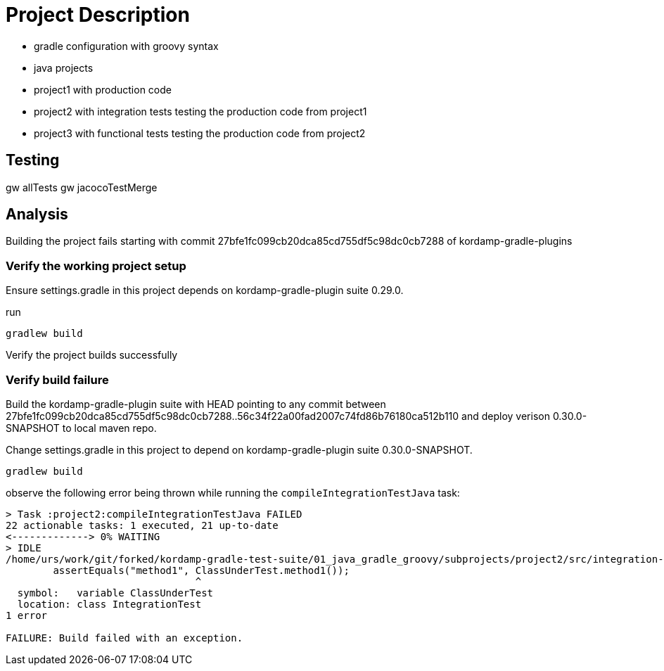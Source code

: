 = Project Description

* gradle configuration with groovy syntax
* java projects
* project1 with production code
* project2 with integration tests testing the production code from project1
* project3 with functional tests testing the production code from project2

== Testing

gw allTests
gw jacocoTestMerge


== Analysis

Building the project fails starting with commit 27bfe1fc099cb20dca85cd755df5c98dc0cb7288 of kordamp-gradle-plugins


=== Verify the working project setup

Ensure settings.gradle in this project depends on kordamp-gradle-plugin suite 0.29.0.

run

```
gradlew build
```

Verify the project builds successfully


=== Verify build failure

Build the kordamp-gradle-plugin suite with HEAD pointing to any commit
between 27bfe1fc099cb20dca85cd755df5c98dc0cb7288..56c34f22a00fad2007c74fd86b76180ca512b110
and deploy verison 0.30.0-SNAPSHOT to local maven repo.

Change settings.gradle in this project to depend on kordamp-gradle-plugin suite 0.30.0-SNAPSHOT.

```
gradlew build
```

observe the following error being thrown while running the `compileIntegrationTestJava` task:

----
> Task :project2:compileIntegrationTestJava FAILED
22 actionable tasks: 1 executed, 21 up-to-date
<-------------> 0% WAITING
> IDLE
/home/urs/work/git/forked/kordamp-gradle-test-suite/01_java_gradle_groovy/subprojects/project2/src/integration-test/java/org/kordamp/sample/IntegrationTest.java:27: error: cannot find symbol
        assertEquals("method1", ClassUnderTest.method1());
                                ^
  symbol:   variable ClassUnderTest
  location: class IntegrationTest
1 error

FAILURE: Build failed with an exception.
----
